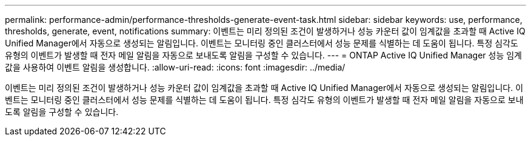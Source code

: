 ---
permalink: performance-admin/performance-thresholds-generate-event-task.html 
sidebar: sidebar 
keywords: use, performance, thresholds, generate, event, notifications 
summary: 이벤트는 미리 정의된 조건이 발생하거나 성능 카운터 값이 임계값을 초과할 때 Active IQ Unified Manager에서 자동으로 생성되는 알림입니다. 이벤트는 모니터링 중인 클러스터에서 성능 문제를 식별하는 데 도움이 됩니다. 특정 심각도 유형의 이벤트가 발생할 때 전자 메일 알림을 자동으로 보내도록 알림을 구성할 수 있습니다. 
---
= ONTAP Active IQ Unified Manager 성능 임계값을 사용하여 이벤트 알림을 생성합니다.
:allow-uri-read: 
:icons: font
:imagesdir: ../media/


[role="lead"]
이벤트는 미리 정의된 조건이 발생하거나 성능 카운터 값이 임계값을 초과할 때 Active IQ Unified Manager에서 자동으로 생성되는 알림입니다. 이벤트는 모니터링 중인 클러스터에서 성능 문제를 식별하는 데 도움이 됩니다. 특정 심각도 유형의 이벤트가 발생할 때 전자 메일 알림을 자동으로 보내도록 알림을 구성할 수 있습니다.
